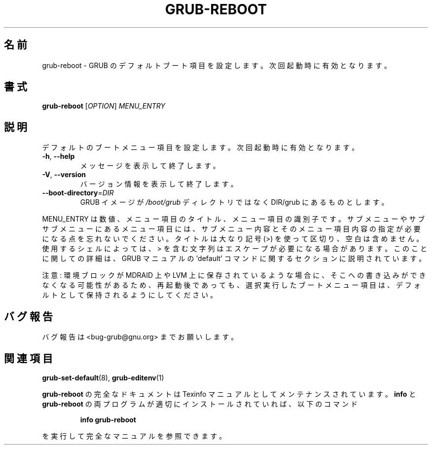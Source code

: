.\" DO NOT MODIFY THIS FILE!  It was generated by help2man 1.48.5.
.\"*******************************************************************
.\"
.\" This file was generated with po4a. Translate the source file.
.\"
.\"*******************************************************************
.\"
.\" translated for 2.06, 2022-06-04 ribbon <ribbon@users.osdn.me>
.\"
.TH GRUB\-REBOOT 8 2021/10 "GRUB 2.06" システム管理ユーティリティー
.SH 名前
grub\-reboot \- GRUB のデフォルトブート項目を設定します。 次回起動時に有効となります。
.SH 書式
\fBgrub\-reboot\fP [\fI\,OPTION\/\fP] \fI\,MENU_ENTRY\/\fP
.SH 説明
デフォルトのブートメニュー項目を設定します。 次回起動時に有効となります。
.TP 
\fB\-h\fP, \fB\-\-help\fP
メッセージを表示して終了します。
.TP 
\fB\-V\fP, \fB\-\-version\fP
バージョン情報を表示して終了します。
.TP 
\fB\-\-boot\-directory\fP=\fI\,DIR\/\fP
GRUB イメージが \fI\,/boot/grub\/\fP ディレクトリではなく DIR/grub にあるものとします。
.PP
MENU_ENTRY は数値、メニュー項目のタイトル、メニュー項目の識別子です。 サブメニューやサブサブメニューにあるメニュー項目には、
サブメニュー内容とそのメニュー項目内容の指定が必要になる点を忘れないでください。 タイトルは大なり記号 (>) を使って区切り、
空白は含めません。 使用するシェルによっては、 > を含む文字列はエスケープが必要になる場合があります。 このことに関しての詳細は、 GRUB
マニュアルの 'default' コマンドに関するセクションに説明されています。
.PP
注意: 環境ブロックが MDRAID 上や LVM 上に保存されているような場合に、 そこへの書き込みができなくなる可能性があるため、
再起動後であっても、 選択実行したブートメニュー項目は、 デフォルトとして保持されるようにしてください。
.SH バグ報告
バグ報告は <bug\-grub@gnu.org> までお願いします。
.SH 関連項目
\fBgrub\-set\-default\fP(8), \fBgrub\-editenv\fP(1)
.PP
\fBgrub\-reboot\fP の完全なドキュメントは Texinfo マニュアルとしてメンテナンスされています。\fBinfo\fP と
\fBgrub\-reboot\fP の両プログラムが適切にインストールされていれば、以下のコマンド
.IP
\fBinfo grub\-reboot\fP
.PP
を実行して完全なマニュアルを参照できます。
